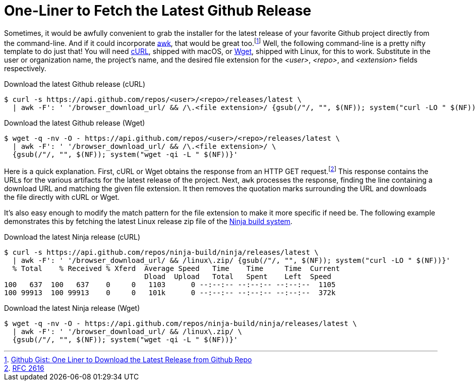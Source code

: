 = One-Liner to Fetch the Latest Github Release
:page-layout:
:page-category: Command-Line
:page-tags: [awk, cURL, Linux, macOS, git, Github, Wget]

Sometimes, it would be awfully convenient to grab the installer for the latest release of your favorite Github project directly from the command-line.
And if it could incorporate https://en.wikipedia.org/wiki/AWK[awk], that would be great too.footnote:[https://gist.github.com/steinwaywhw/a4cd19cda655b8249d908261a62687f8#gistcomment-3457870[Github Gist: One Liner to Download the Latest Release from Github Repo]]
Well, the following command-line is a pretty nifty template to do just that!
You will need https://curl.haxx.se/[cURL], shipped with macOS, or https://www.gnu.org/software/wget/[Wget], shipped with Linux, for this to work.
Substitute in the user or organization name, the project's name, and the desired file extension for the _<user>_, _<repo>_, and _<extension>_ fields respectively.

.Download the latest Github release (cURL)
[source,sh]
----
$ curl -s https://api.github.com/repos/<user>/<repo>/releases/latest \
  | awk -F': ' '/browser_download_url/ && /\.<file extension>/ {gsub(/"/, "", $(NF)); system("curl -LO " $(NF))}'
----

.Download the latest Github release (Wget)
[source,sh]
----
$ wget -q -nv -O - https://api.github.com/repos/<user>/<repo>/releases/latest \
  | awk -F': ' '/browser_download_url/ && /\.<file extension>/ \
  {gsub(/"/, "", $(NF)); system("wget -qi -L " $(NF))}'
----

Here is a quick explanation.
First, cURL or Wget obtains the response from an HTTP GET request.footnote:[https://www.w3.org/Protocols/rfc2616/rfc2616-sec9.html[RFC 2616]]
This response contains the URLs for the various artifacts for the latest release of the project.
Next, `awk` processes the response, finding the line containing a download URL and matching the given file extension.
It then removes the quotation marks surrounding the URL and downloads the file directly with cURL or Wget.

It's also easy enough to modify the match pattern for the file extension to make it more specific if need be.
The following example demonstrates this by fetching the latest Linux release zip file of the https://ninja-build.org/[Ninja build system].

.Download the latest Ninja release (cURL)
[source,sh]
----
$ curl -s https://api.github.com/repos/ninja-build/ninja/releases/latest \
  | awk -F': ' '/browser_download_url/ && /linux\.zip/ {gsub(/"/, "", $(NF)); system("curl -LO " $(NF))}'
  % Total    % Received % Xferd  Average Speed   Time    Time     Time  Current
                                 Dload  Upload   Total   Spent    Left  Speed
100   637  100   637    0     0   1103      0 --:--:-- --:--:-- --:--:--  1105
100 99913  100 99913    0     0   101k      0 --:--:-- --:--:-- --:--:--  372k
----

.Download the latest Ninja release (Wget)
[source,sh]
----
$ wget -q -nv -O - https://api.github.com/repos/ninja-build/ninja/releases/latest \
  | awk -F': ' '/browser_download_url/ && /linux\.zip/ \
  {gsub(/"/, "", $(NF)); system("wget -qi -L " $(NF))}'
----
